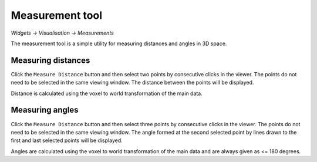 Measurement tool
================

*Widgets -> Visualisation -> Measurements*

The measurement tool is a simple utility for measuring distances and angles in 3D space.

.. image:: /screenshots/measure.png

Measuring distances
-------------------

Click the ``Measure Distance`` button and then select two points by consecutive clicks
in the viewer. The points do not need to be selected in the same viewing window. The
distance between the points will be displayed.

Distance is calculated using the voxel to world transformation of the main data.

Measuring angles
----------------

Click the ``Measure Distance`` button and then select three points by consecutive clicks
in the viewer. The points do not need to be selected in the same viewing window. The
angle formed at the second selected point by lines drawn to the first and last selected
points will be displayed.

Angles are calculated using the voxel to world transformation of the main data and are
always given as <= 180 degrees.
